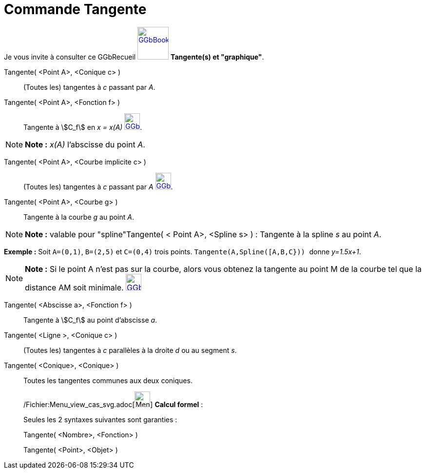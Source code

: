 = Commande Tangente
:page-en: commands/Tangent_Command
ifdef::env-github[:imagesdir: /fr/modules/ROOT/assets/images]

Je vous invite à consulter ce GGbRecueil
https://www.geogebra.org/material/show/id/rXZQnJW4[image:64px-GGbBook.png[GGbBook.png,width=64,height=67]] *Tangente(s)
et "graphique"*.

Tangente( <Point A>, <Conique c> )::
  (Toutes les) tangentes à _c_ passant par _A_.

Tangente( <Point A>, <Fonction f> )::
  Tangente à stem:[C_f] en _x = x(A)_
  https://www.geogebra.org/material/show/id/rXZQnJW4[image:32px-GGbBook.png[GGbBook.png,width=32,height=34]].

[NOTE]
====

*Note :* _x(A)_ l'abscisse du point _A_.

====

Tangente( <Point A>, <Courbe implicite c> )::
  (Toutes les) tangentes à _c_ passant par _A_
  https://www.geogebra.org/material/show/id/rXZQnJW4[image:32px-GGbBook.png[GGbBook.png,width=32,height=34]].

Tangente( <Point A>, <Courbe g> )::
  Tangente à la courbe _g_ au point _A_.

[NOTE]
====

*Note :* valable pour "spline"Tangente( < Point A>, <Spline s> ) : Tangente à la spline _s_ au point _A_.

[EXAMPLE]
====

*Exemple :* Soit `++A=(0,1)++`, `++B=(2,5)++` et `++C=(0,4)++` trois points. `++Tangente(A,Spline([A,B,C})) ++` donne
_y=1.5x+1_.

====

====

[NOTE]
====

*Note :* Si le point A n’est pas sur la courbe, alors vous obtenez la tangente au point M de la courbe tel que la
distance AM soit minimale.
https://www.geogebra.org/material/show/id/rXZQnJW4[image:32px-GGbBook.png[GGbBook.png,width=32,height=34]]

====

Tangente( <Abscisse a>, <Fonction f> )::
  Tangente à stem:[C_f] au point d'abscisse _a_.

Tangente( <Ligne >, <Conique c> )::
  (Toutes les) tangentes à _c_ parallèles à la droite _d_ ou au segment _s_.

Tangente( <Conique>, <Conique> )::
  Toutes les tangentes communes aux deux coniques.

____________________________________________________________

/Fichier:Menu_view_cas_svg.adoc[image:32px-Menu_view_cas.svg.png[Menu view cas.svg,width=32,height=32]] *Calcul
formel* :

Seules les 2 syntaxes suivantes sont garanties :

Tangente( <Nombre>, <Fonction> )

Tangente( <Point>, <Objet> )
